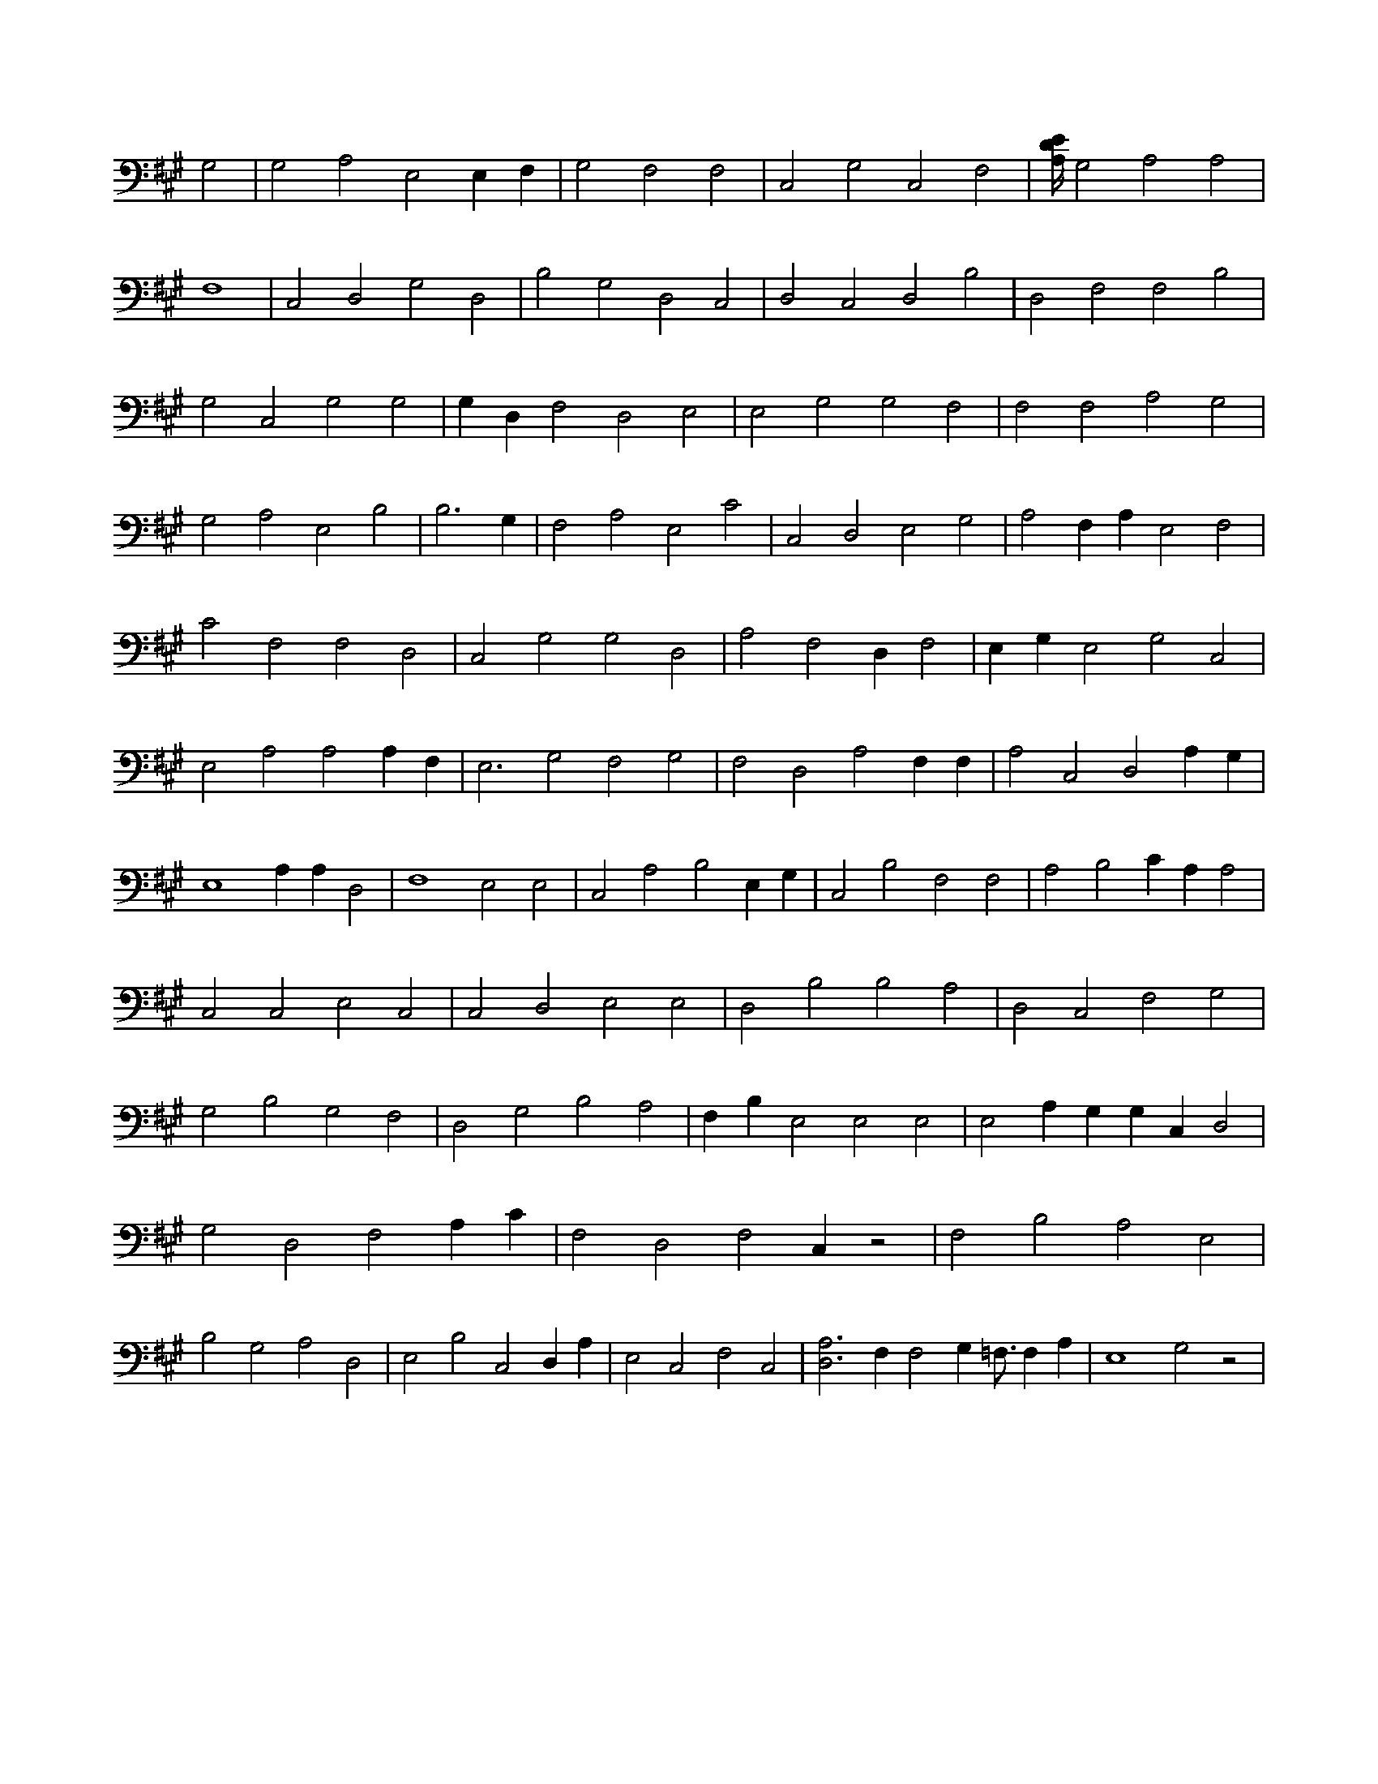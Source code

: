 X:683
L:1/4
M:none
K:AMaj
G,2 | G,2 A,2 E,2 E, F, | G,2 F,2 F,2 | C,2 G,2 C,2 F,2 | [A,/4D/4E/4] G,2 A,2 A,2 | F,4 | C,2 D,2 G,2 D,2 | B,2 G,2 D,2 C,2 | D,2 C,2 D,2 B,2 | D,2 F,2 F,2 B,2 | G,2 C,2 G,2 G,2 | G, D, F,2 D,2 E,2 | E,2 G,2 G,2 F,2 | F,2 F,2 A,2 G,2 | G,2 A,2 E,2 B,2 | B,3 G, | F,2 A,2 E,2 C2 | C,2 D,2 E,2 G,2 | A,2 F, A, E,2 F,2 | C2 F,2 F,2 D,2 | C,2 G,2 G,2 D,2 | A,2 F,2 D, F,2 | E, G, E,2 G,2 C,2 | E,2 A,2 A,2 A, F, | E,3 G,2 F,2 G,2 | F,2 D,2 A,2 F, F, | A,2 C,2 D,2 A, G, | E,4 A, A, D,2 | F,4 E,2 E,2 | C,2 A,2 B,2 E, G, | C,2 B,2 F,2 F,2 | A,2 B,2 C A, A,2 | C,2 C,2 E,2 C,2 | C,2 D,2 E,2 E,2 | D,2 B,2 B,2 A,2 | D,2 C,2 F,2 G,2 | G,2 B,2 G,2 F,2 | D,2 G,2 B,2 A,2 | F, B, E,2 E,2 E,2 | E,2 A, G, G, C, D,2 | G,2 D,2 F,2 A, C | F,2 D,2 F,2 C, z2 | F,2 B,2 A,2 E,2 | B,2 G,2 A,2 D,2 | E,2 B,2 C,2 D, A, | E,2 C,2 F,2 C,2 | [D,3A,3] F, F,2 G, =F,3/4 F, A, | E,4 G,2 z2 |
